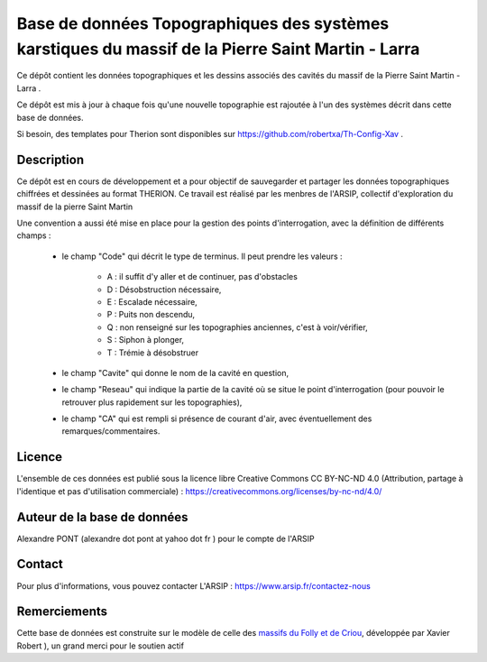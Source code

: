 Base de données Topographiques des systèmes karstiques du massif de la Pierre Saint Martin - Larra 
==========================================================================================================

Ce dépôt contient les données topographiques et les dessins associés des cavités du massif de la Pierre Saint Martin - Larra .

Ce dépôt est mis à jour à chaque fois qu'une nouvelle topographie est rajoutée à l'un des systèmes décrit dans cette base de données.

Si besoin, des templates pour Therion sont disponibles sur https://github.com/robertxa/Th-Config-Xav .


Description
-----------

Ce dépôt est en cours de développement et a pour objectif de sauvegarder et partager les données topographiques chiffrées et dessinées au format THERION.
Ce travail est réalisé par les menbres de l'ARSIP, collectif d'exploration du massif de la pierre Saint Martin 

.. image:: /Logos/Logo-ARSIP-Synthese-Topo.jpg
  :target: http://arsip.fr/
  :align: center
  :width: 200px



Une convention a aussi été mise en place pour la gestion des points d'interrogation, avec la définition de différents champs :

	* le champ "Code" qui décrit le type de terminus. Il peut prendre les valeurs : 
	
		* A : il suffit d'y aller et de continuer, pas d'obstacles
		
		* D : Désobstruction nécessaire, 
		
		* E : Escalade nécessaire, 
		
		* P : Puits non descendu,
		
		* Q : non renseigné sur les topographies anciennes, c'est à voir/vérifier,
		
		* S : Siphon à plonger, 
		
		* T : Trémie à désobstruer
	
	* le champ "Cavite" qui donne le nom de la cavité en question,
	
	* le champ "Reseau" qui indique la partie de la cavité où se situe le point d'interrogation (pour pouvoir le retrouver plus rapidement sur les topographies),
	
	* le champ "CA" qui est rempli si présence de courant d'air, avec éventuellement des remarques/commentaires.

Licence
-------

L'ensemble de ces données est publié sous la licence libre Creative Commons CC BY-NC-ND 4.0 (Attribution, partage à l'identique et pas d'utilisation commerciale) :
https://creativecommons.org/licenses/by-nc-nd/4.0/

.. image:: https://mirrors.creativecommons.org/presskit/buttons/88x31/png/by-nd.png
  :align: center
  :width: 100px
  :target: https://creativecommons.org/licenses/by-nc-nd/4.0/

Auteur de la base de données
----------------------------

Alexandre PONT (alexandre dot pont at yahoo dot fr ) pour le compte de l'ARSIP 

Contact
--------

Pour plus d'informations, vous pouvez contacter L'ARSIP : https://www.arsip.fr/contactez-nous

Remerciements
-------------

Cette base de données est construite sur le modèle de celle des `massifs du Folly et de Criou <https://github.com/robertxa/Topographies-Samoens_Folly>`_, développée par Xavier Robert
), un grand merci pour le soutien actif

